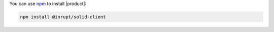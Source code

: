 You can use `npm <https://www.npmjs.com/>`__ to install |product|:

.. code-block:: sh

   npm install @inrupt/solid-client
